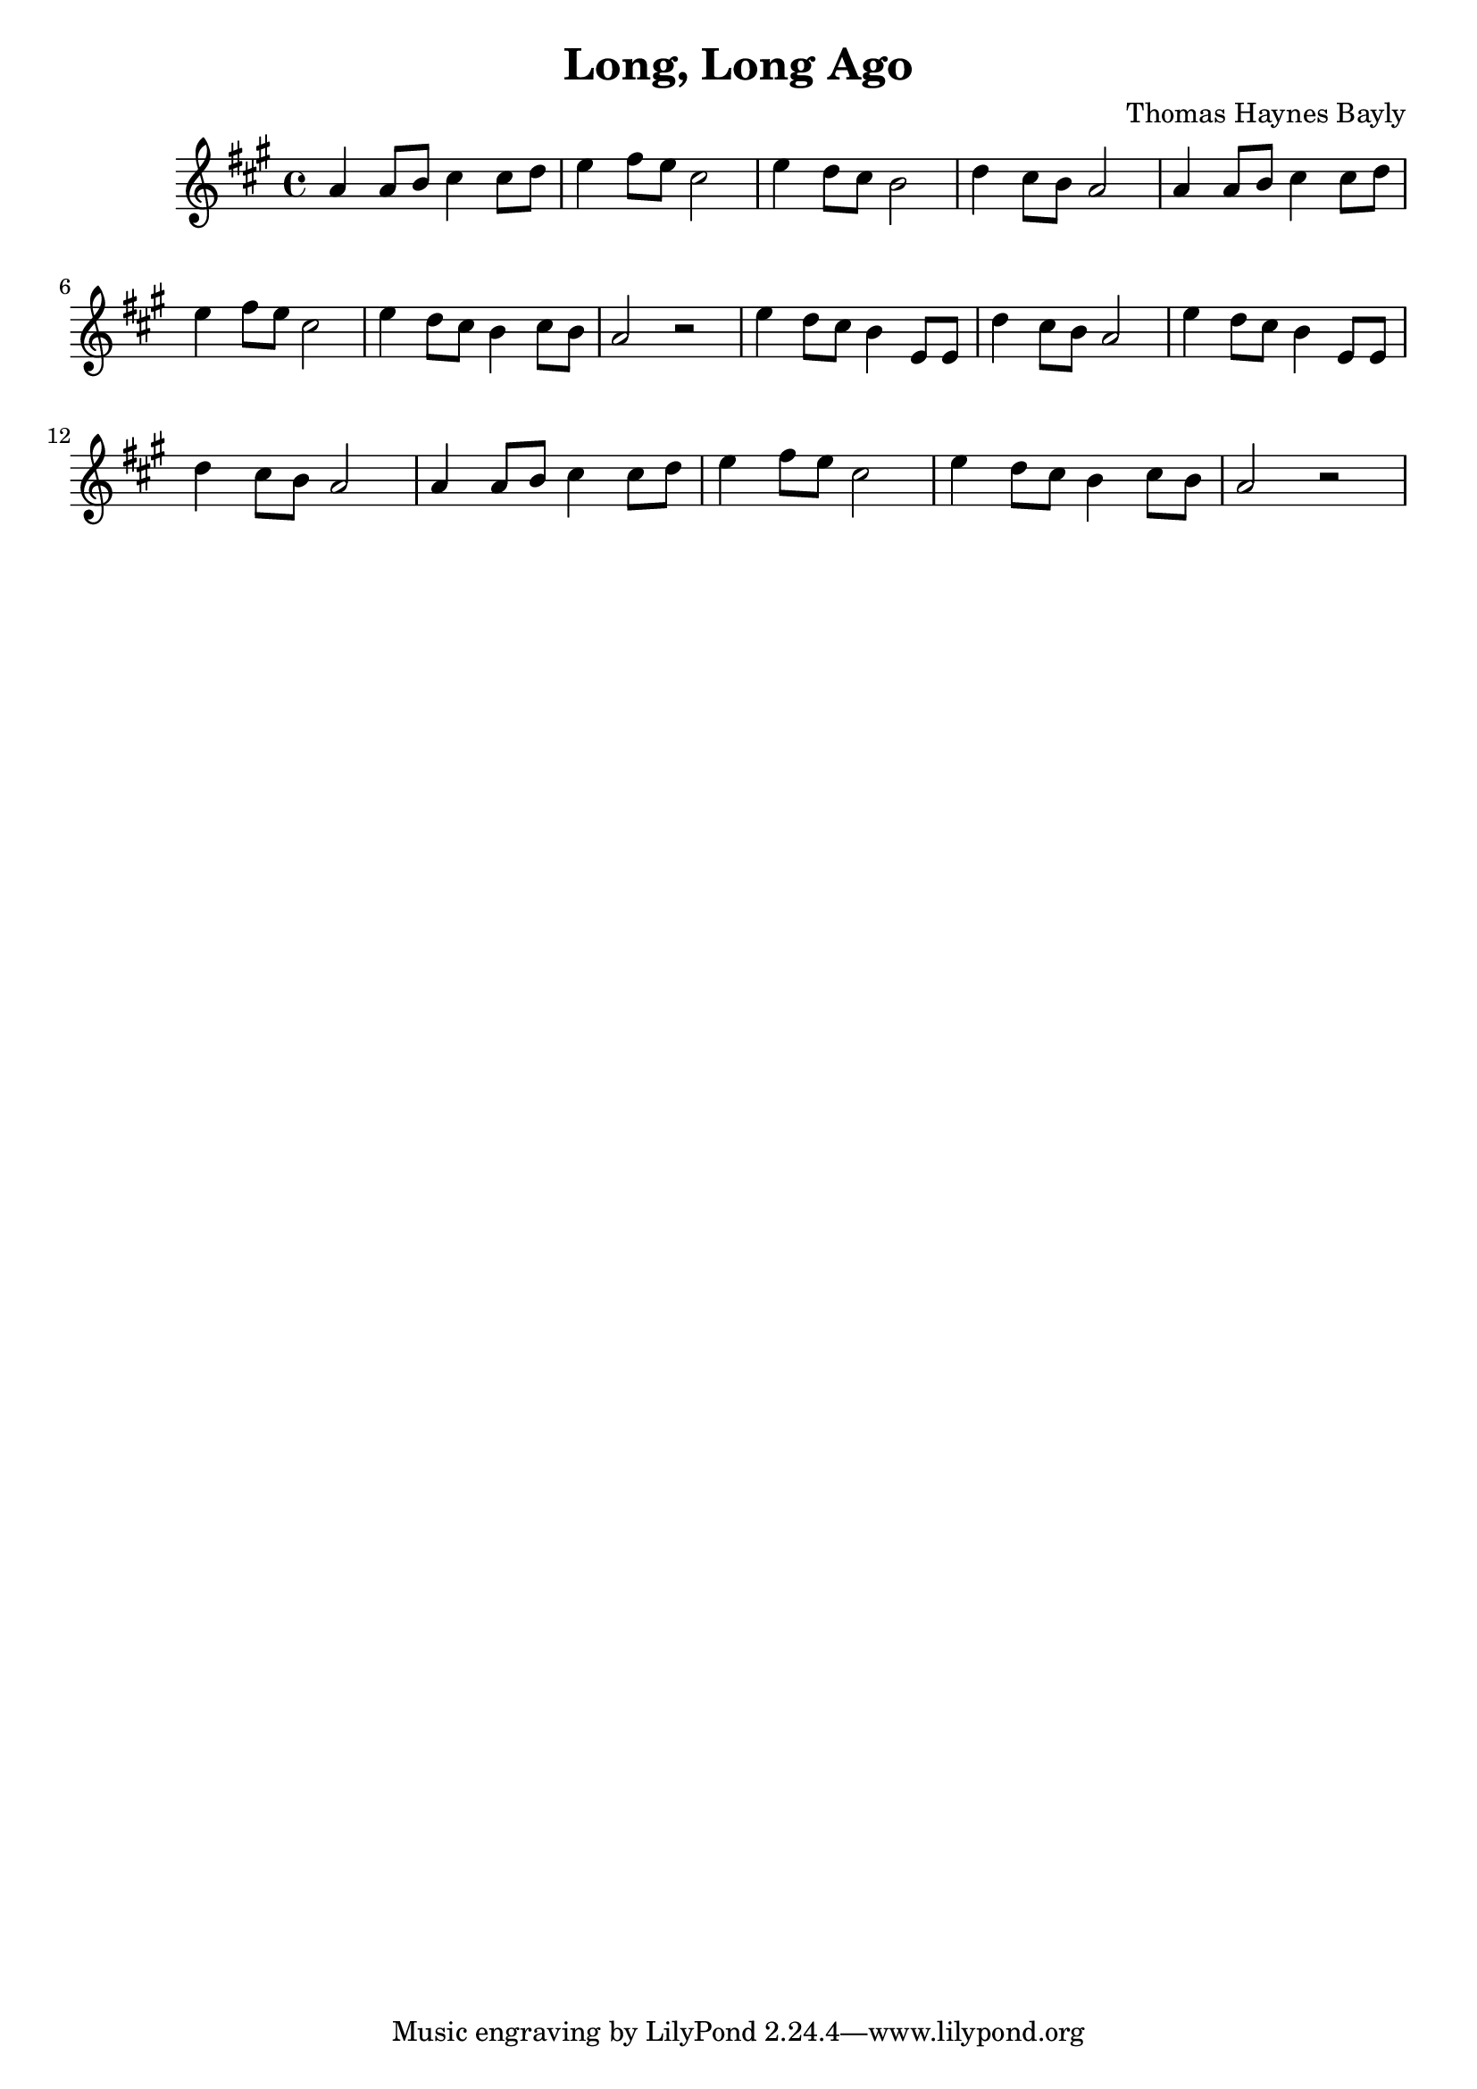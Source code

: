 \version "2.18.2"

\header {
  title = "Long, Long Ago"
  composer = "Thomas Haynes Bayly"
}


\score {

\relative c'' {
\key a \major
a4 a8 b8 cis4 cis8 d8
e4 fis8 e cis2
e4 d8 cis b2
d4 cis8 b a2

a4 a8 b8 cis4 cis8 d8
e4 fis8 e cis2
e4 d8 cis b4 cis8 b
a2 r2

e'4 d8 cis b4 e,8 e
d'4 cis8 b a2

e'4 d8 cis b4 e,8 e
d'4 cis8 b a2

a4 a8 b cis4 cis8 d
e4 fis8 e cis2
e4 d8 cis b4 cis8 b
a2 r2
}

\layout { }
\midi {
  \tempo 4 = 90
}

}
